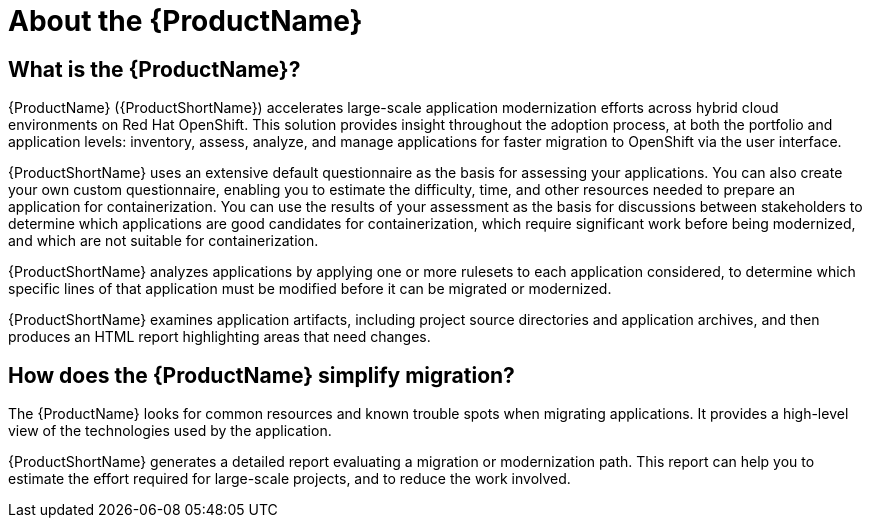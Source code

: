 // Module included in the following assemblies:
//
// * docs/getting-started-guide/master.adoc
// * docs/cli-guide/master.adoc
// * docs/maven-guide/master.adoc
// * docs/eclipse-code-ready-studio-guide/master.adoc
// * docs/vs-code-extension-guide/master.adoc
// * docs/web-console-guide/master.adoc

[[about_mta]]
:_content-type: CONCEPT
[id="mta-what-is-the-toolkit_{context}"]
= About the {ProductName}

[discrete]
== What is the {ProductName}?

{ProductName} ({ProductShortName}) accelerates large-scale application modernization efforts across hybrid cloud environments on Red Hat OpenShift. This solution provides insight throughout the adoption process, at both the portfolio and application levels: inventory, assess, analyze, and manage applications for faster migration to OpenShift via the user interface.

{ProductShortName} uses an extensive default questionnaire as the basis for assessing your applications. You can also create your own custom questionnaire, enabling you to estimate the difficulty, time, and other resources needed to prepare an application for containerization. You can use the results of your assessment as the basis for discussions between stakeholders to determine which applications are good candidates for containerization, which require significant work before being modernized, and which are not suitable for containerization.


{ProductShortName} analyzes applications by applying one or more rulesets to each application considered, to determine which specific lines of that application must be modified before it can be migrated or modernized.

{ProductShortName} examines application artifacts, including project source directories and application archives, and then produces an HTML report highlighting areas that need changes.


[discrete]
== How does the {ProductName} simplify migration?

The {ProductName} looks for common resources and known trouble spots when migrating applications. It provides a high-level view of the technologies used by the application.

{ProductShortName} generates a detailed report evaluating a migration or modernization path. This report can help you to estimate the effort required for large-scale projects, and to reduce the work involved.
